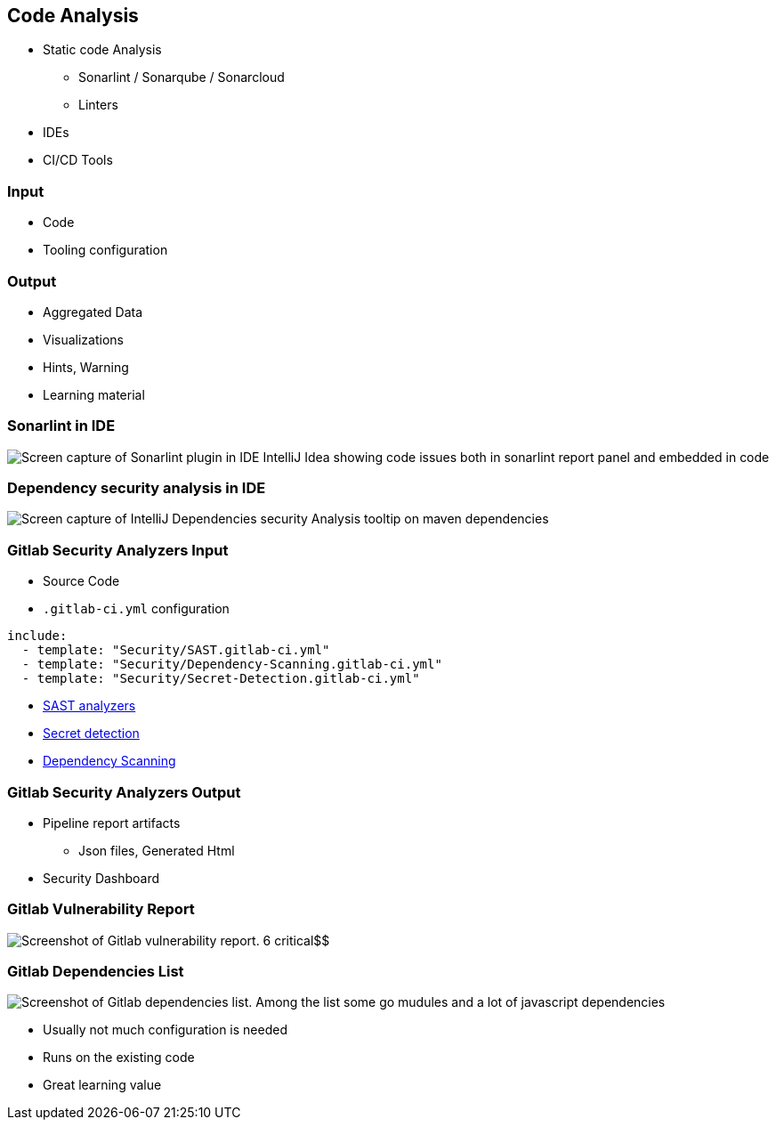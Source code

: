 == Code Analysis

* Static code Analysis
** Sonarlint / Sonarqube / Sonarcloud
** Linters
* IDEs
* CI/CD Tools

=== Input

* Code
* Tooling configuration

=== Output

* Aggregated Data
* Visualizations
* Hints, Warning
* Learning material

=== Sonarlint in IDE

image:assets/ide-static-analysis-sonarlint.png[Screen capture of Sonarlint plugin in IDE IntelliJ Idea showing code issues both in sonarlint report panel and embedded in code]

=== Dependency security analysis in IDE

image::assets/Ide-security-vulnerability-detection.png[alt="Screen capture of IntelliJ Dependencies security Analysis tooltip on maven dependencies"]

=== Gitlab Security Analyzers Input

* Source Code
* `.gitlab-ci.yml` configuration

[source,yml]
----
include:
  - template: "Security/SAST.gitlab-ci.yml"
  - template: "Security/Dependency-Scanning.gitlab-ci.yml"
  - template: "Security/Secret-Detection.gitlab-ci.yml"
----

[.refs]
--
* https://docs.gitlab.com/ee/user/application_security/sast/analyzers/#sast-analyzers/[SAST analyzers]
* https://docs.gitlab.com/ee/user/application_security/secret_detection/[Secret detection]
* https://docs.gitlab.com/ee/user/application_security/dependency_scanning/[Dependency Scanning]
--

=== Gitlab Security Analyzers Output

* Pipeline report artifacts
** Json files, Generated Html
* Security Dashboard

=== Gitlab Vulnerability Report

image::assets/gitlab-vulnerability-report.png[Screenshot of Gitlab vulnerability report. 6 critical$$,$$ 6 high$$,$$ 3 medium vulnerabilies are counted]

=== Gitlab Dependencies List

image::assets/gitlab-dependencies-list.png[Screenshot of Gitlab dependencies list. Among the list some go mudules and a lot of javascript dependencies]

[.notes]
--
* Usually not much configuration is needed
* Runs on the existing code
* Great learning value
--
